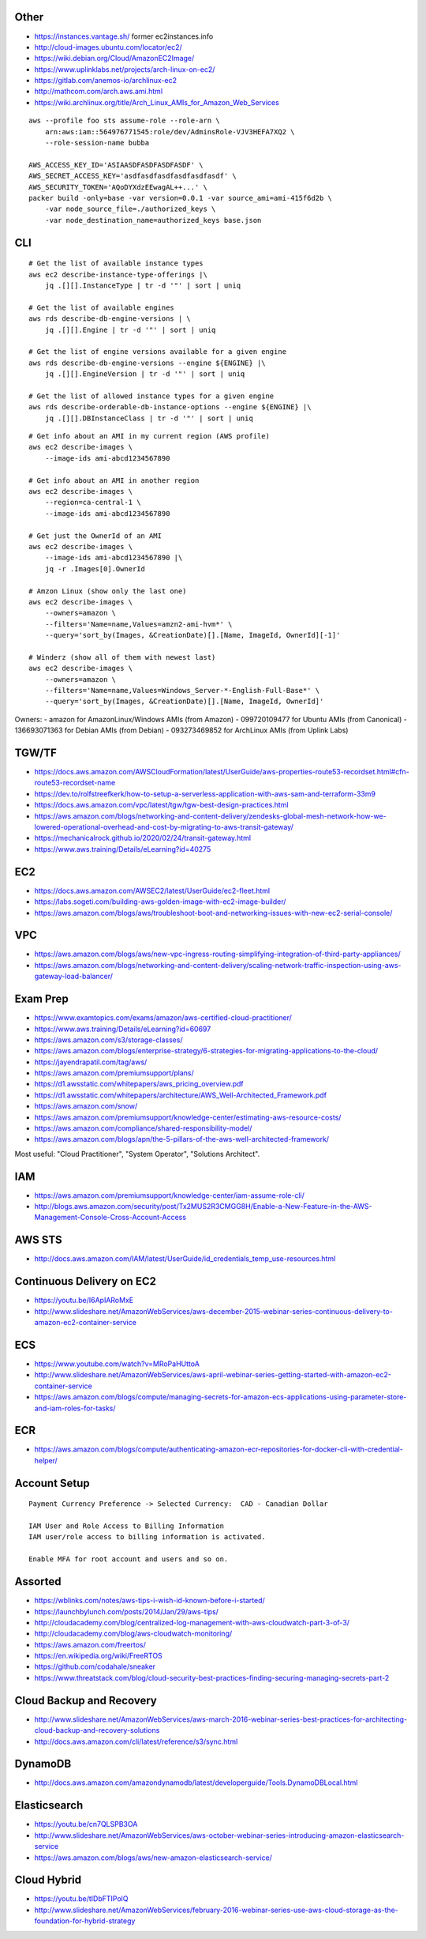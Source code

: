 Other
-----

* https://instances.vantage.sh/ former ec2instances.info
* http://cloud-images.ubuntu.com/locator/ec2/
* https://wiki.debian.org/Cloud/AmazonEC2Image/
* https://www.uplinklabs.net/projects/arch-linux-on-ec2/
* https://gitlab.com/anemos-io/archlinux-ec2
* http://mathcom.com/arch.aws.ami.html
* https://wiki.archlinux.org/title/Arch_Linux_AMIs_for_Amazon_Web_Services

::

    aws --profile foo sts assume-role --role-arn \
        arn:aws:iam::564976771545:role/dev/AdminsRole-VJV3HEFA7XQ2 \
        --role-session-name bubba

    AWS_ACCESS_KEY_ID='ASIAASDFASDFASDFASDF' \
    AWS_SECRET_ACCESS_KEY='asdfasdfasdfasdfasdfasdf' \
    AWS_SECURITY_TOKEN='AQoDYXdzEEwagAL++...' \
    packer build -only=base -var version=0.0.1 -var source_ami=ami-415f6d2b \
        -var node_source_file=./authorized_keys \
        -var node_destination_name=authorized_keys base.json


CLI
---

::

    # Get the list of available instance types
    aws ec2 describe-instance-type-offerings |\
        jq .[][].InstanceType | tr -d '"' | sort | uniq

    # Get the list of available engines
    aws rds describe-db-engine-versions | \
        jq .[][].Engine | tr -d '"' | sort | uniq

    # Get the list of engine versions available for a given engine
    aws rds describe-db-engine-versions --engine ${ENGINE} |\
        jq .[][].EngineVersion | tr -d '"' | sort | uniq

    # Get the list of allowed instance types for a given engine
    aws rds describe-orderable-db-instance-options --engine ${ENGINE} |\
        jq .[][].DBInstanceClass | tr -d '"' | sort | uniq

::

    # Get info about an AMI in my current region (AWS profile)
    aws ec2 describe-images \
        --image-ids ami-abcd1234567890

    # Get info about an AMI in another region
    aws ec2 describe-images \
        --region=ca-central-1 \
        --image-ids ami-abcd1234567890

    # Get just the OwnerId of an AMI
    aws ec2 describe-images \
        --image-ids ami-abcd1234567890 |\
        jq -r .Images[0].OwnerId

    # Amzon Linux (show only the last one)
    aws ec2 describe-images \
        --owners=amazon \
        --filters='Name=name,Values=amzn2-ami-hvm*' \
        --query='sort_by(Images, &CreationDate)[].[Name, ImageId, OwnerId][-1]'

    # Winderz (show all of them with newest last)
    aws ec2 describe-images \
        --owners=amazon \
        --filters='Name=name,Values=Windows_Server-*-English-Full-Base*' \
        --query='sort_by(Images, &CreationDate)[].[Name, ImageId, OwnerId]'

Owners:
- amazon for AmazonLinux/Windows AMIs (from Amazon)
- 099720109477 for Ubuntu AMIs (from Canonical)
- 136693071363 for Debian AMIs (from Debian)
- 093273469852 for ArchLinux AMIs (from Uplink Labs)


TGW/TF
------

* https://docs.aws.amazon.com/AWSCloudFormation/latest/UserGuide/aws-properties-route53-recordset.html#cfn-route53-recordset-name
* https://dev.to/rolfstreefkerk/how-to-setup-a-serverless-application-with-aws-sam-and-terraform-33m9
* https://docs.aws.amazon.com/vpc/latest/tgw/tgw-best-design-practices.html
* https://aws.amazon.com/blogs/networking-and-content-delivery/zendesks-global-mesh-network-how-we-lowered-operational-overhead-and-cost-by-migrating-to-aws-transit-gateway/
* https://mechanicalrock.github.io/2020/02/24/transit-gateway.html
* https://www.aws.training/Details/eLearning?id=40275


EC2
---

* https://docs.aws.amazon.com/AWSEC2/latest/UserGuide/ec2-fleet.html
* https://labs.sogeti.com/building-aws-golden-image-with-ec2-image-builder/
* https://aws.amazon.com/blogs/aws/troubleshoot-boot-and-networking-issues-with-new-ec2-serial-console/


VPC
---

* https://aws.amazon.com/blogs/aws/new-vpc-ingress-routing-simplifying-integration-of-third-party-appliances/
* https://aws.amazon.com/blogs/networking-and-content-delivery/scaling-network-traffic-inspection-using-aws-gateway-load-balancer/


Exam Prep
---------

* https://www.examtopics.com/exams/amazon/aws-certified-cloud-practitioner/
* https://www.aws.training/Details/eLearning?id=60697
* https://aws.amazon.com/s3/storage-classes/
* https://aws.amazon.com/blogs/enterprise-strategy/6-strategies-for-migrating-applications-to-the-cloud/
* https://jayendrapatil.com/tag/aws/
* https://aws.amazon.com/premiumsupport/plans/
* https://d1.awsstatic.com/whitepapers/aws_pricing_overview.pdf
* https://d1.awsstatic.com/whitepapers/architecture/AWS_Well-Architected_Framework.pdf
* https://aws.amazon.com/snow/
* https://aws.amazon.com/premiumsupport/knowledge-center/estimating-aws-resource-costs/
* https://aws.amazon.com/compliance/shared-responsibility-model/
* https://aws.amazon.com/blogs/apn/the-5-pillars-of-the-aws-well-architected-framework/

Most useful:  "Cloud Practitioner", "System Operator", "Solutions Architect".


IAM
---

* https://aws.amazon.com/premiumsupport/knowledge-center/iam-assume-role-cli/
* http://blogs.aws.amazon.com/security/post/Tx2MUS2R3CMGG8H/Enable-a-New-Feature-in-the-AWS-Management-Console-Cross-Account-Access


AWS STS
-------

* http://docs.aws.amazon.com/IAM/latest/UserGuide/id_credentials_temp_use-resources.html


Continuous Delivery on EC2
--------------------------

* https://youtu.be/I6ApIARoMxE
* http://www.slideshare.net/AmazonWebServices/aws-december-2015-webinar-series-continuous-delivery-to-amazon-ec2-container-service


ECS
---

* https://www.youtube.com/watch?v=MRoPaHUttoA
* http://www.slideshare.net/AmazonWebServices/aws-april-webinar-series-getting-started-with-amazon-ec2-container-service
* https://aws.amazon.com/blogs/compute/managing-secrets-for-amazon-ecs-applications-using-parameter-store-and-iam-roles-for-tasks/


ECR
---

* https://aws.amazon.com/blogs/compute/authenticating-amazon-ecr-repositories-for-docker-cli-with-credential-helper/


Account Setup
-------------

::

    Payment Currency Preference -> Selected Currency:  CAD - Canadian Dollar

    IAM User and Role Access to Billing Information
    IAM user/role access to billing information is activated.

    Enable MFA for root account and users and so on.


Assorted
--------

* https://wblinks.com/notes/aws-tips-i-wish-id-known-before-i-started/
* https://launchbylunch.com/posts/2014/Jan/29/aws-tips/
* http://cloudacademy.com/blog/centralized-log-management-with-aws-cloudwatch-part-3-of-3/
* http://cloudacademy.com/blog/aws-cloudwatch-monitoring/
* https://aws.amazon.com/freertos/
* https://en.wikipedia.org/wiki/FreeRTOS
* https://github.com/codahale/sneaker
* https://www.threatstack.com/blog/cloud-security-best-practices-finding-securing-managing-secrets-part-2


Cloud Backup and Recovery
-------------------------

* http://www.slideshare.net/AmazonWebServices/aws-march-2016-webinar-series-best-practices-for-architecting-cloud-backup-and-recovery-solutions
* http://docs.aws.amazon.com/cli/latest/reference/s3/sync.html


DynamoDB
--------

* http://docs.aws.amazon.com/amazondynamodb/latest/developerguide/Tools.DynamoDBLocal.html


Elasticsearch
-------------

* https://youtu.be/cn7QLSPB3OA
* http://www.slideshare.net/AmazonWebServices/aws-october-webinar-series-introducing-amazon-elasticsearch-service
* https://aws.amazon.com/blogs/aws/new-amazon-elasticsearch-service/


Cloud Hybrid
------------

* https://youtu.be/tIDbFTIPolQ
* http://www.slideshare.net/AmazonWebServices/february-2016-webinar-series-use-aws-cloud-storage-as-the-foundation-for-hybrid-strategy
